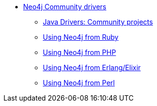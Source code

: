 ** xref:index.adoc[Neo4j Community drivers]
*** xref:java-third-party.adoc[Java Drivers: Community projects]
*** xref:neo4j-ruby.adoc[Using Neo4j from Ruby]
*** xref:neo4j-php.adoc[Using Neo4j from PHP]
*** xref:neo4j-erlang-elixir.adoc[Using Neo4j from Erlang/Elixir]
*** xref:neo4j-perl.adoc[Using Neo4j from Perl]